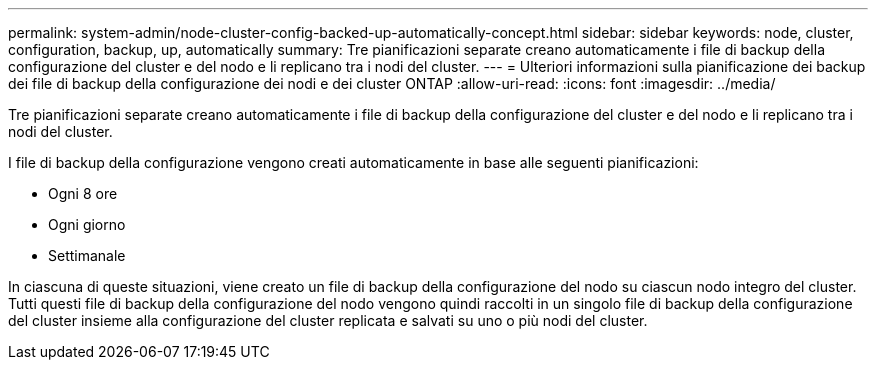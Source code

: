 ---
permalink: system-admin/node-cluster-config-backed-up-automatically-concept.html 
sidebar: sidebar 
keywords: node, cluster, configuration, backup, up, automatically 
summary: Tre pianificazioni separate creano automaticamente i file di backup della configurazione del cluster e del nodo e li replicano tra i nodi del cluster. 
---
= Ulteriori informazioni sulla pianificazione dei backup dei file di backup della configurazione dei nodi e dei cluster ONTAP
:allow-uri-read: 
:icons: font
:imagesdir: ../media/


[role="lead"]
Tre pianificazioni separate creano automaticamente i file di backup della configurazione del cluster e del nodo e li replicano tra i nodi del cluster.

I file di backup della configurazione vengono creati automaticamente in base alle seguenti pianificazioni:

* Ogni 8 ore
* Ogni giorno
* Settimanale


In ciascuna di queste situazioni, viene creato un file di backup della configurazione del nodo su ciascun nodo integro del cluster. Tutti questi file di backup della configurazione del nodo vengono quindi raccolti in un singolo file di backup della configurazione del cluster insieme alla configurazione del cluster replicata e salvati su uno o più nodi del cluster.
